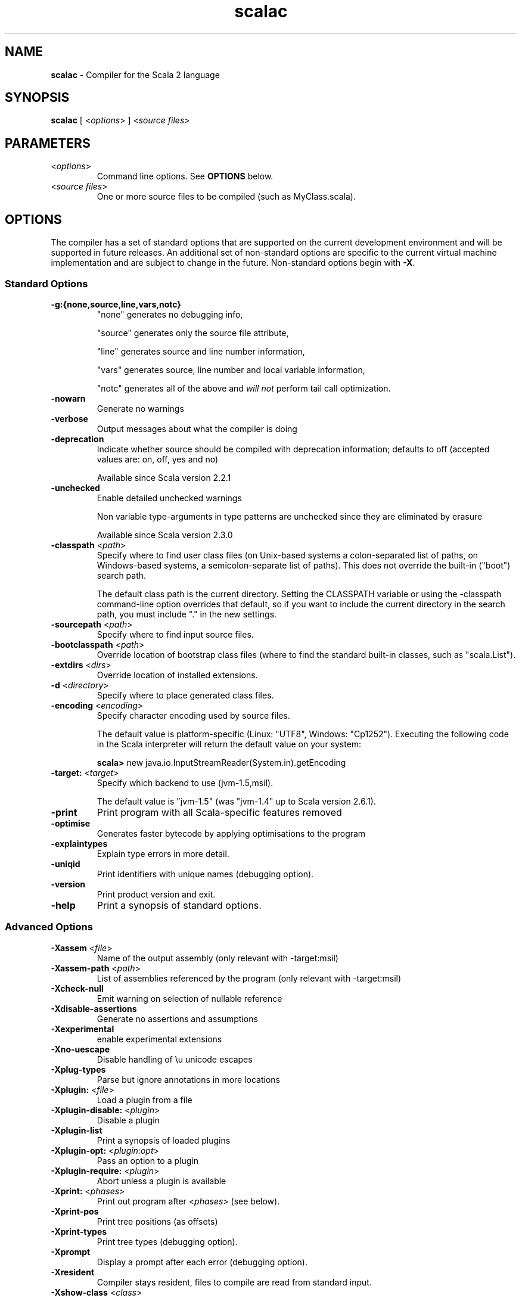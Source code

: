 .\" ##########################################################################
.\" #                      __                                                #
.\" #      ________ ___   / /  ___     Scala 2 On-line Manual Pages          #
.\" #     / __/ __// _ | / /  / _ |    (c) 2002-2010, LAMP/EPFL              #
.\" #   __\ \/ /__/ __ |/ /__/ __ |                                          #
.\" #  /____/\___/_/ |_/____/_/ | |    http://scala-lang.org/                #
.\" #                           |/                                           #
.\" ##########################################################################
.\"
.\" Process this file with nroff -man scala.1
.\"
.TH scalac 1  "April 18, 2007" "version 0.4" "USER COMMANDS"
.\"
.\" ############################## NAME ###############################
.\"
.SH NAME
.PP
\fBscalac\fR \- Compiler for the Scala 2 language
.\"
.\" ############################## SYNOPSIS ###############################
.\"
.SH SYNOPSIS
.PP
\fBscalac\fR  [ <\fIoptions\fR> ] <\fIsource files\fR>
.\"
.\" ############################## PARAMETERS ###############################
.\"
.SH PARAMETERS
.PP
.TP
<\fIoptions\fR>
Command line options. See \fBOPTIONS\fR below.
.TP
<\fIsource files\fR>
One or more source files to be compiled (such as MyClass.scala).
.\"
.\" ############################## OPTIONS ###############################
.\"
.SH OPTIONS
.PP
The compiler has a set of standard options that are supported on the current development environment and will be supported in future releases. An additional set of non-standard options are specific to the current virtual machine implementation and are subject to change in the future.  Non-standard options begin with \fB-X\fR.
.\"
.\" ############################## Standard Options ###############################
.\"
.SS "Standard Options"
.PP
.TP
\fB\-g:{none,source,line,vars,notc}\fR 
"none" generates no debugging info,
.IP
"source" generates only the source file attribute,
.IP
"line" generates source and line number information,
.IP
"vars" generates source, line number and local variable information,
.IP
"notc" generates all of the above and \fIwill not\fR perform tail call optimization.
.IP

.TP
\fB\-nowarn\fR 
Generate no warnings
.TP
\fB\-verbose\fR 
Output messages about what the compiler is doing
.TP
\fB\-deprecation\fR 
Indicate whether source should be compiled with deprecation information; defaults to off (accepted values are: on, off, yes and no)
.IP
Available since Scala version 2.2.1
.IP

.TP
\fB\-unchecked\fR 
Enable detailed unchecked warnings
.IP
Non variable type-arguments in type patterns are unchecked since they are eliminated by erasure
.IP
Available since Scala version 2.3.0
.IP

.TP
\fB\-classpath\fR <\fIpath\fR> 
Specify where to find user class files (on Unix-based systems a colon-separated list of paths, on Windows-based systems, a semicolon-separate list of paths). This does not override the built-in ("boot") search path.
.IP
The default class path is the current directory. Setting the CLASSPATH variable or using the -classpath command-line option overrides that default, so if you want to include the current directory in the search path, you must include "." in the new settings.
.IP

.TP
\fB\-sourcepath\fR <\fIpath\fR> 
Specify where to find input source files.
.TP
\fB\-bootclasspath\fR <\fIpath\fR> 
Override location of bootstrap class files (where to find the standard built-in classes, such as "scala.List").
.TP
\fB\-extdirs\fR <\fIdirs\fR> 
Override location of installed extensions.
.TP
\fB\-d\fR <\fIdirectory\fR> 
Specify where to place generated class files.
.TP
\fB\-encoding\fR <\fIencoding\fR> 
Specify character encoding used by source files.
.IP
The default value is platform-specific (Linux: "UTF8", Windows: "Cp1252"). Executing the following code in the Scala interpreter will return the default value on your system:
.IP
\fB    scala> \fRnew java.io.InputStreamReader(System.in).getEncoding
.IP

.TP
\fB\-target:\fR <\fItarget\fR> 
Specify which backend to use (jvm-1.5,msil).
.IP
The default value is "jvm-1.5" (was "jvm-1.4" up to Scala version 2.6.1).
.IP

.TP
\fB\-print\fR 
Print program with all Scala-specific features removed
.TP
\fB\-optimise\fR 
Generates faster bytecode by applying optimisations to the program
.TP
\fB\-explaintypes\fR 
Explain type errors in more detail.
.TP
\fB\-uniqid\fR 
Print identifiers with unique names (debugging option).
.TP
\fB\-version\fR 
Print product version and exit.
.TP
\fB\-help\fR 
Print a synopsis of standard options.
.\"
.\" ############################## Advanced Options ###############################
.\"
.SS "Advanced Options"
.PP
.TP
\fB\-Xassem\fR <\fIfile\fR> 
Name of the output assembly (only relevant with -target:msil)
.TP
\fB\-Xassem-path\fR <\fIpath\fR> 
List of assemblies referenced by the program (only relevant with -target:msil)
.TP
\fB\-Xcheck-null\fR 
Emit warning on selection of nullable reference
.TP
\fB\-Xdisable-assertions\fR 
Generate no assertions and assumptions
.TP
\fB\-Xexperimental\fR 
enable experimental extensions
.TP
\fB\-Xno-uescape\fR 
Disable handling of \eu unicode escapes
.TP
\fB\-Xplug-types\fR 
Parse but ignore annotations in more locations
.TP
\fB\-Xplugin:\fR <\fIfile\fR> 
Load a plugin from a file
.TP
\fB\-Xplugin-disable:\fR <\fIplugin\fR> 
Disable a plugin
.TP
\fB\-Xplugin-list\fR 
Print a synopsis of loaded plugins
.TP
\fB\-Xplugin-opt:\fR <\fIplugin:opt\fR> 
Pass an option to a plugin
.TP
\fB\-Xplugin-require:\fR <\fIplugin\fR> 
Abort unless a plugin is available
.TP
\fB\-Xprint:\fR <\fIphases\fR> 
Print out program after <\fIphases\fR> (see below).
.TP
\fB\-Xprint-pos\fR 
Print tree positions (as offsets)
.TP
\fB\-Xprint-types\fR 
Print tree types (debugging option).
.TP
\fB\-Xprompt\fR 
Display a prompt after each error (debugging option).
.TP
\fB\-Xresident\fR 
Compiler stays resident, files to compile are read from standard input.
.TP
\fB\-Xshow-class\fR <\fIclass\fR> 
Show class info.
.TP
\fB\-Xshow-object\fR <\fIobject\fR> 
Show object info.
.TP
\fB\-Xshow-phases\fR 
Print a synopsis of compiler phases.
.TP
\fB\-Xsource-reader\fR <\fIclassname\fR> 
Specify a custom method for reading source files.
.TP
\fB\-Xscript\fR <\fIobject\fR> 
Compile as a script, wrapping the code into object.main().
.\"
.\" ############################## Compilation Phases ###############################
.\"
.SS "Compilation Phases"
.PP
.TP
\fIinitial\fR
initializing compiler
.TP
\fIparse\fR
parse source files
.TP
\fInamer\fR
create symbols
.TP
\fIanalyze\fR
name and type analysis
.TP
\fIrefcheck\fR
reference checking
.TP
\fIuncurry\fR
uncurry function types and applications
.TP
\fItransmatch\fR
translate match expressions
.TP
\fIlambdalift\fR
lambda lifter
.TP
\fItypesasvalues\fR
represent types as values
.TP
\fIaddaccessors\fR
add accessors for constructor arguments
.TP
\fIexplicitouterclasses\fR
make links from inner classes to enclosing one explicit
.TP
\fIaddconstructors\fR
add explicit constructor for each class
.TP
\fItailcall\fR
add tail-calls
.TP
\fIwholeprog\fR
perform whole program analysis
.TP
\fIaddinterfaces\fR
add one interface per class
.TP
\fIexpandmixins\fR
expand mixins by code copying
.TP
\fIboxing\fR
makes boxing explicit
.TP
\fIerasure\fR
type eraser
.TP
\fIicode\fR
generate icode
.TP
\fIcodegen\fR
enable code generation
.TP
\fIterminal\fR
compilation terminated
.TP
\fIall\fR
matches all phases
.\"
.\" ############################## ENVIRONMENT ###############################
.\"
.SH ENVIRONMENT
.PP
.TP
\fBJAVACMD\fR
Specify the \fBjava\fR command to be used for running the Scala code.  Arguments may be specified as part of the environment variable; spaces, quotation marks, etc., will be passed directly to the shell for expansion.
.TP
\fBJAVA_HOME\fR
Specify JDK/JRE home directory. This directory is used to locate the \fBjava\fR command unless \fBJAVACMD\fR variable set.
.TP
\fBJAVA_OPTS\fR
Specify the options to be passed to the \fBjava\fR command defined by \fBJAVACMD\fR.
.IP
With Java 1.5 (or newer) one may for example configure the memory usage of the JVM as follows: JAVA_OPTS="-Xmx512M -Xms16M -Xss16M"
.IP
With GNU Java one may configure the memory usage of the GIJ as follows: JAVA_OPTS="--mx512m --ms16m"
.IP

.\"
.\" ############################## EXAMPLES ###############################
.\"
.SH EXAMPLES
.PP
.TP
Compile a Scala program to the current directory
\fBscalac\fR HelloWorld
.TP
Compile a Scala program to the destination directory \fBclasses\fR
\fBscalac\fR \fB\-d\fR classes HelloWorld.scala
.TP
Compile a Scala program using a user-defined \fBjava\fR command
\fBenv JAVACMD\fR=/usr/local/bin/cacao \fBscalac\fR \fB\-d\fR classes HelloWorld.scala
.TP
Compile all Scala files found in the source directory \fBsrc\fR to the destination directory \fBclasses\fR
\fBscalac\fR \fB\-d\fR classes src/*.scala
.\"
.\" ############################## EXIT STATUS ###############################
.\"
.SH "EXIT STATUS"
.PP
\fBscalac\fR returns a zero exist status if it succeeds to compile the specified input files. Non zero is returned in case of failure.
.\"
.\" ############################## AUTHOR ###############################
.\"
.SH AUTHOR
.PP
Written by Martin Odersky and other members of the Scala team.
.\"
.\" ############################## REPORTING BUGS ###############################
.\"
.SH "REPORTING BUGS"
.PP
Report bugs to http://lampsvn.epfl.ch/trac/scala.
.\"
.\" ############################## COPYRIGHT ###############################
.\"
.SH COPYRIGHT
.PP
This is open-source software, available to you under a BSD-like license. See accomponying "copyright" or "LICENSE" file for copying conditions. There is NO warranty; not even for MERCHANTABILITY or FITNESS FOR A PARTICULAR PURPOSE.
.\"
.\" ############################## SEE ALSO ###############################
.\"
.SH "SEE ALSO"
.PP
\fBfsc\fR(1), \fBsbaz\fR(1), \fBscala\fR(1), \fBscaladoc\fR(1), \fBscalap\fR(1)
